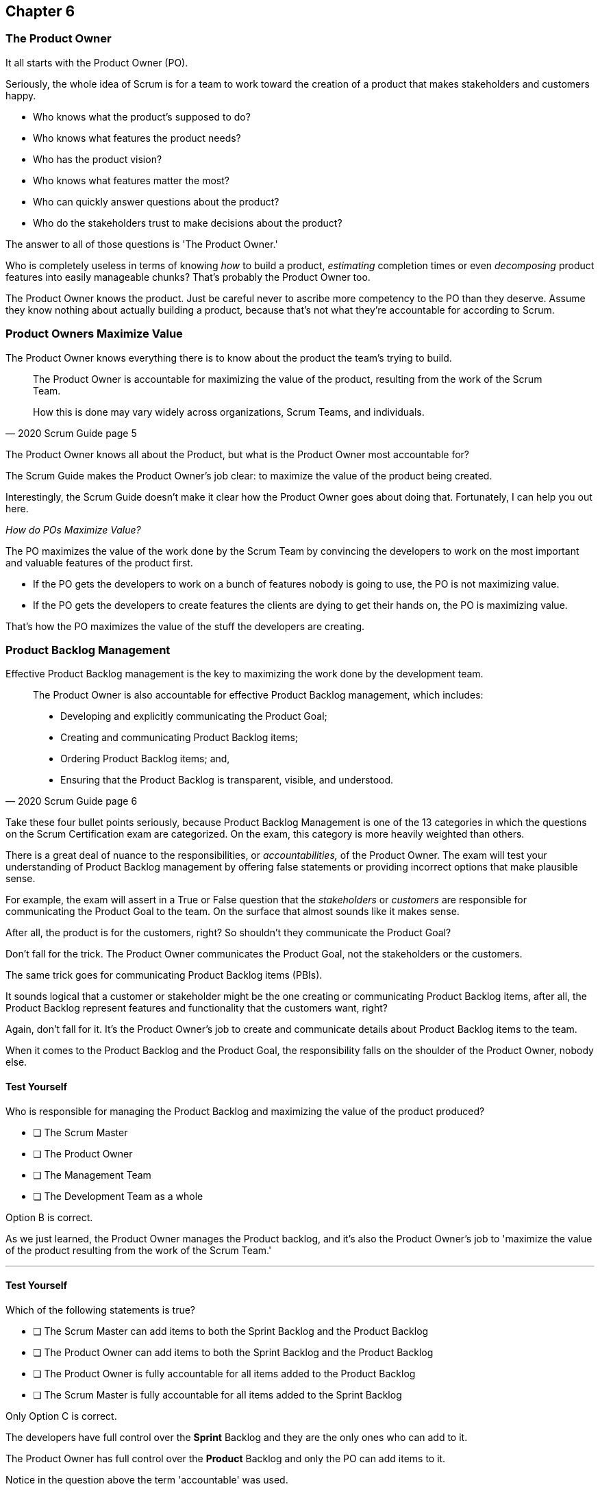 
== Chapter 6
=== The Product Owner

It all starts with the Product Owner (PO).

Seriously, the whole idea of Scrum is for a team to work toward the creation of a product that makes stakeholders and customers happy. 

- Who knows what the product's supposed to do?
- Who knows what features the product needs?
- Who has the product vision? 
- Who knows what features matter the most?
- Who can quickly answer questions about the product?
- Who do the stakeholders trust to make decisions about the product?

The answer to all of those questions is 'The Product Owner.'

Who is completely  useless in terms of knowing _how_ to build a product, _estimating_ completion times or even _decomposing_ product features into easily manageable  chunks? That's probably the Product Owner too.

The Product Owner knows the product. Just be careful never to ascribe more competency to the PO than they deserve. Assume they know nothing about actually building a product, because that's not what they're accountable for according to Scrum.


=== Product Owners Maximize Value


The Product Owner knows everything there is to know about the product the team's trying to build.

[quote, 2020 Scrum Guide page 5]
____

The Product Owner is accountable for maximizing the value of the product, resulting from the work of the Scrum Team. 

How this is done may vary widely across organizations, Scrum Teams, and individuals.
____

The Product Owner knows all about the Product, but what is the Product Owner most accountable for? 

The Scrum Guide makes the Product Owner's job clear: to maximize the value of the product being created. 

Interestingly, the Scrum Guide doesn't make it clear how the Product Owner goes about doing that. Fortunately, I can help you out here.

_How do POs Maximize Value?_

The PO maximizes the value of the work done by the Scrum Team by convincing the developers to work on the most important and valuable features of the product first.

- If the PO gets the developers to work on a bunch of features nobody is going to use, the PO is not maximizing value. 

- If the PO gets the developers to create features the clients are dying to get their hands on, the PO is maximizing value. 

That's how the PO maximizes the value of the stuff the developers are creating. 

=== Product Backlog Management

Effective Product Backlog management is the key to maximizing the work done by the development team. 

[quote, 2020 Scrum Guide page 6]
____
The Product Owner is also accountable for effective Product Backlog management, which includes:

- Developing and explicitly communicating the Product Goal;
- Creating and communicating Product Backlog items;
- Ordering Product Backlog items; and,
- Ensuring that the Product Backlog is transparent, visible, and understood.
____

Take these four bullet points seriously, because Product Backlog Management is one of the 13 categories in which the questions on the Scrum Certification exam are categorized. On the exam, this category is more heavily weighted than others.

There is a great deal of nuance to the responsibilities, or _accountabilities,_ of the Product Owner. The exam will test your understanding of Product Backlog management by offering false statements or providing incorrect options that make plausible sense.

For example, the exam will assert in a True or False question that the _stakeholders_ or _customers_ are responsible for communicating the Product Goal to the team. On the surface that almost sounds like it makes sense. 

After all, the product is for the customers, right? So shouldn't they communicate the Product Goal? 

Don't fall for the trick. The Product Owner communicates the Product Goal, not the stakeholders or the customers.

The same trick goes for communicating Product Backlog items (PBIs). 

It sounds logical that a customer or stakeholder might be the one creating or communicating Product Backlog items, after all, the Product Backlog represent features and functionality that the customers want, right?

Again, don't fall for it. It's the Product Owner's job to create and communicate details about Product Backlog items to the team.

When it comes to the Product Backlog and the Product Goal, the responsibility falls on the shoulder of the Product Owner, nobody else.


==== Test Yourself

****
Who is responsible for managing the Product Backlog and maximizing the value of the product produced?

* [ ] The Scrum Master
* [ ] The Product Owner
* [ ] The Management Team
* [ ] The Development Team as a whole
****

Option B is correct.

As we just learned, the Product Owner manages the Product backlog, and it's also the Product Owner's job to 'maximize the value of the product resulting from the work of the Scrum Team.'

'''

==== Test Yourself

****
Which of the following statements is true?

* [ ] The Scrum Master can add items to both the Sprint Backlog and the Product Backlog
* [ ] The Product Owner can add items to both the Sprint Backlog and the Product Backlog
* [ ] The Product Owner is fully accountable for all items added to the Product Backlog
* [ ] The Scrum Master is fully accountable for all items added to the Sprint Backlog
****

Only Option C is correct.

The developers have full control over the *Sprint* Backlog and they are the only ones who can add to it.

The Product Owner has full control over the *Product* Backlog and only the PO can add items to it.

Notice in the question above the term 'accountable' was used.

The Product Owner can delegate any of the work they are accountable to anyone they deem fit. However, the Product Owner remains fully accountable for the results, regardless of who does the work.

'''

=== Who Does the Product Owner Work?

In Scrum, the developers do the development.

In Scrum, the Scrum Master does the Scrum Mastering.

Yet according to the Scrum Guide, the Product Owner can get someone else to do the gruntwork for them, just so long as they remain responsible and accountable for the final results.

[quote, 2020 Scrum Guide page 6]

____
The Product Owner may do the Product Backlog management work, or they may delegate the responsibility to others. 

Regardless, the Product Owner remains accountable.
____

=== Product Ownership and Trust


Perhaps the most important quality of the Product Owner is that they have the complete and total trust of the organization to make decisions about what's best for the Product being built.

[quote, 2020 Scrum Guide page 6]
____
For Product Owners to succeed, the entire organization must respect their decisions. 
____

The importance of PO trust can't be understated.

- Scrum teams move quickly
- Conditions change from day to day
- Adaptation should happen daily
- Backlog item clarity is of utmost importance


When developers have questions about the work they're doing, they need answers that are clear and definitive. 

The Product Owner must be able to respond quickly, and the development team needs to know that the decisions of the Product Owner will not be second-guessed by management. 

If someone else in the organization keeps overriding the decisions of the PO, the team will quickly lose trust in the Product Owner, and the whole Scrum framework falls apart.

==== Test Yourself

****
Important decisions that pertain to the future direction of the product being built must be made by:

* [ ] The Scrum Master
* [ ] The Product Owner
* [ ] The Product Owner along with a stakeholder committee
* [ ] The Scrum Team as a whole
****

The answer to this question is B, the Product Owner.

The Scrum Guide states quite emphatically that product-based decisions are not to be made by a committee. 

'''

=== A Single Product Owner

The job of the product owner cannot be shared amongst multiple individuals. There can't be two co-Product Owners on a team.

As the Scrum Guide stated earlier, the Product Owner can delegate some of the Product Backlog management work to a cohort, but in the end, all of the accountabilities associated with being a Product Owner fall on the shoulders of only one person: The Product Owner.

[quote, 2020 Scrum Guide page 6]
____
The Product Owner is one person, not a committee. 

The Product Owner may represent the needs of many stakeholders in the Product Backlog.
____

Notice how the Scrum Guide states that the Product Owner may represent the needs of many stakeholders. Implied in that statement is that different stakeholders might have different interests about which features or enhancements should be prioritized.

When it comes to competing interests, the Product Owner is responsible for managing expectations and building consensus amongst the stakeholders.

==== Test Yourself

****
There are many stakeholder groups with many competing interests, including the priority of features, the cost of the project, the release date, and community outreach. How does Scrum ensure the interests of each of these groups are recognized and respected?

* [ ] Have the Scrum Master represent the interests of each of these groups
* [ ] Have multiple Scrum Masters, with a different Scrum Master assigned to each stakeholder group
* [ ] Have one Product Owner represent the interests of each of these groups
* [ ] Have multiple Product Owners, with a different Product Owner assigned to each stakeholder group
****

There is only one Product Owner on a Scrum Team, and that one Product Owner represents the interests of all the stakeholders.

'''




=== Keeping Tabs on the Product Owner

Stakeholders will always be interested in how the product is progressing. They will constantly want to know what's been created and what the team will be working on next. 

The three Scrum artifacts, namely the Product Backlog, Sprint Backlog and inspectable Increments are how stakeholders get the answers to their questions about how the project is progressing.

[quote, 2020 Scrum Guide page 6]
____
These decisions are visible in two ways:

1. through the content and ordering of the Product Backlog
2. through the inspectable Increment at the Sprint Review

Those wanting to change the Product Backlog can do so by trying to convince the Product Owner.
____



=== Trust, Transparency, and the Product Backlog

The PO must have the complete and total trust of the organization concerning product ownership. But trust is a two-way street. 

If the Product Owner is to be trusted, the Product Owner must also be transparent about what they're doing.

So how does the Product Owner make their decisions transparent?

They do so by making the product backlog visible and available to all stakeholders.

- Want to know what the Product Owner is building? Look at the Product Backlog.
- Want to know what the Product Owner has prioritized? Look at the Product Backlog.
- Want to know what the Product Owner wants to build next? Look at the Product Backlog.
- Want to know how features are described? Look at the Product Backlog.
- Want to know the vision and goal for the product? Look at the Product Goal which is part of the Product Backlog.

=== Inspection of the Increment

Furthermore, at the end of every Sprint, a Sprint Review takes place where stakeholders inspect what's been done.

If a stakeholder wants to know what's being done, they look at the Product Backlog. 

If a stakeholder wants to know what's been done, they attend the Sprint Review and inspect the increment of work that's been produced in the Sprint.

The Product Owner's commitment to visibility and transparency with regard to these things is what makes it all work.

=== Negotiating Product Features

Not everyone will agree with what should be built next, what features should be prioritized, or how product development should be managed.

- Stakeholders might disagree. 
- The Scrum Master might disagree. 
- The Developers might disagree. 

Disagreement is expected, especially in a fast-moving environment where things change quickly.

If anyone wants to change the Product Backlog, update the Product Backlog, delete something from the Product Backlog, or add something to the Product Backlog, they go through the Product Owner.

When it comes to the Product, and the Product Backlog that describes what's being built, the Product Owner has full control.

==== Test Yourself

****
How does the Product Owner ensure their decisions are transparent and open?
(Choose 3) 

* [ ] By making their decisions visible in the Product Backlog
* [ ] By allowing stakeholders to see how the Product Backlog has been ordered and prioritized
* [ ] By sending regular status updates to stakeholders.
* [ ] By scheduling weekly meetings between the Scrum Developers and stakeholders
* [ ] By having the stakeholders inspect usable Increments of work at the Sprint Review

****

Options A, B, and E are correct.

In Scrum we always shun 'more meetings.' The whole point of the various Scrum events, namely the Sprint Review, Sprint Retrospective, and the Daily Scrum, is to remove the need to schedule other, time-wasting meetings.


'''

==== Test Yourself

****

The CEO has told you, the Scrum Master, that if a key feature isn't added to the product within the next three week, the project will be cancelled. 

What action should you, the Scrum Master, take?

* [ ] Add the feature as a Sprint Backlog item so developers can start working on it immediately
* [ ] Add a new item to the Product Backlog to represent the feature
* [ ] Cancel the Sprint and have the developers shift their focus to this new feature
* [ ] Inform the Product Owner and facilitate a conversation between the Product Owner and the CEO

****

Option D is correct.

If a change needs to be made to the Product Backlog, it's the Product Owner who does it. 

If the CEO needs a feature prioritized, the CEO has to go through the Product Owner. Nobody else has the right to do it.

'''
